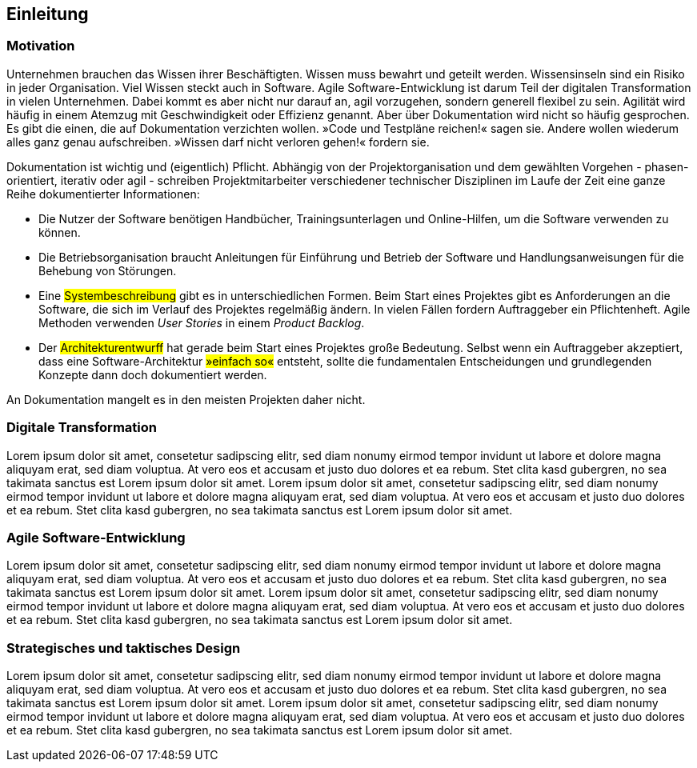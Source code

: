 == Einleitung

=== Motivation

Unter­nehmen brau­chen das Wissen ihrer Be­schäf­tig­ten.
Wissen muss be­wahrt und ge­teilt wer­den.
Wissens­inseln sind ein Risi­ko in jeder Orga­nisation.
Viel Wissen steckt auch in Soft­ware.
Agile Soft­ware-Ent­wick­lung ist darum Teil der digi­talen Trans­for­mation in vielen Unter­neh­men.
Dabei kommt es aber nicht nur darauf an, agil vor­zu­gehen, son­dern gene­rell flexi­bel zu sein.
Agili­tät wird häu­fig in einem Atem­zug mit Ge­schwin­dig­keit oder Effi­zienz ge­nannt.
Aber über Doku­men­tation wird nicht so häu­fig ge­spro­chen.
Es gibt die einen, die auf Doku­men­tation ver­zich­ten wollen. 
[big]#»Code und Test­pläne reichen!«# sagen sie.
Andere wollen wiede­rum alles ganz genau auf­schrei­ben.
[big]#»Wissen darf nicht ver­loren gehen!«# for­dern sie.

Dokumentation ist wichtig und (eigentlich) Pflicht.
Abhängig von der Projektorganisation und dem gewählten Vorgehen - phasen-orientiert, iterativ oder agil - schreiben Projektmitarbeiter verschiedener technischer Disziplinen im Laufe der Zeit eine ganze Reihe dokumentierter Informationen:

* Die Nutzer der Software benötigen Handbücher, Trainingsunterlagen und Online-Hilfen, um die Software verwenden zu können.

* Die Betriebsorganisation braucht Anleitungen für Einführung und Betrieb der Software und Handlungsanweisungen für die Behebung von Störungen.

* Eine #Systembeschreibung# gibt es in unterschiedlichen Formen.
Beim Start eines Projektes gibt es Anforderungen an die Software, die sich im Verlauf des Projektes regelmäßig ändern.
In vielen Fällen fordern Auftraggeber ein Pflichtenheft.
Agile Methoden verwenden _User Stories_ in einem _Product Backlog_.

* Der #Architekturentwurff# hat gerade beim Start eines Projektes große Bedeutung.
Selbst wenn ein Auftraggeber akzeptiert, dass eine Software-Architektur #»einfach so«# entsteht, sollte die fundamentalen Entscheidungen und grundlegenden Konzepte dann doch dokumentiert werden.

An Dokumentation mangelt es in den meisten Projekten daher nicht.

=== Digitale Transformation

Lorem ipsum dolor sit amet, consetetur sadipscing elitr, sed diam nonumy eirmod tempor invidunt ut labore et dolore magna aliquyam erat, sed diam voluptua.
At vero eos et accusam et justo duo dolores et ea rebum.
Stet clita kasd gubergren, no sea takimata sanctus est Lorem ipsum dolor sit amet.
Lorem ipsum dolor sit amet, consetetur sadipscing elitr, sed diam nonumy eirmod tempor invidunt ut labore et dolore magna aliquyam erat, sed diam voluptua.
At vero eos et accusam et justo duo dolores et ea rebum.
Stet clita kasd gubergren, no sea takimata sanctus est Lorem ipsum dolor sit amet.

=== Agile Software-Entwicklung

Lorem ipsum dolor sit amet, consetetur sadipscing elitr, sed diam nonumy eirmod tempor invidunt ut labore et dolore magna aliquyam erat, sed diam voluptua.
At vero eos et accusam et justo duo dolores et ea rebum.
Stet clita kasd gubergren, no sea takimata sanctus est Lorem ipsum dolor sit amet.
Lorem ipsum dolor sit amet, consetetur sadipscing elitr, sed diam nonumy eirmod tempor invidunt ut labore et dolore magna aliquyam erat, sed diam voluptua.
At vero eos et accusam et justo duo dolores et ea rebum.
Stet clita kasd gubergren, no sea takimata sanctus est Lorem ipsum dolor sit amet.

=== Strate­gisches und takt­isches Design

Lorem ipsum dolor sit amet, consetetur sadipscing elitr, sed diam nonumy eirmod tempor invidunt ut labore et dolore magna aliquyam erat, sed diam voluptua.
At vero eos et accusam et justo duo dolores et ea rebum.
Stet clita kasd gubergren, no sea takimata sanctus est Lorem ipsum dolor sit amet.
Lorem ipsum dolor sit amet, consetetur sadipscing elitr, sed diam nonumy eirmod tempor invidunt ut labore et dolore magna aliquyam erat, sed diam voluptua.
At vero eos et accusam et justo duo dolores et ea rebum.
Stet clita kasd gubergren, no sea takimata sanctus est Lorem ipsum dolor sit amet.
